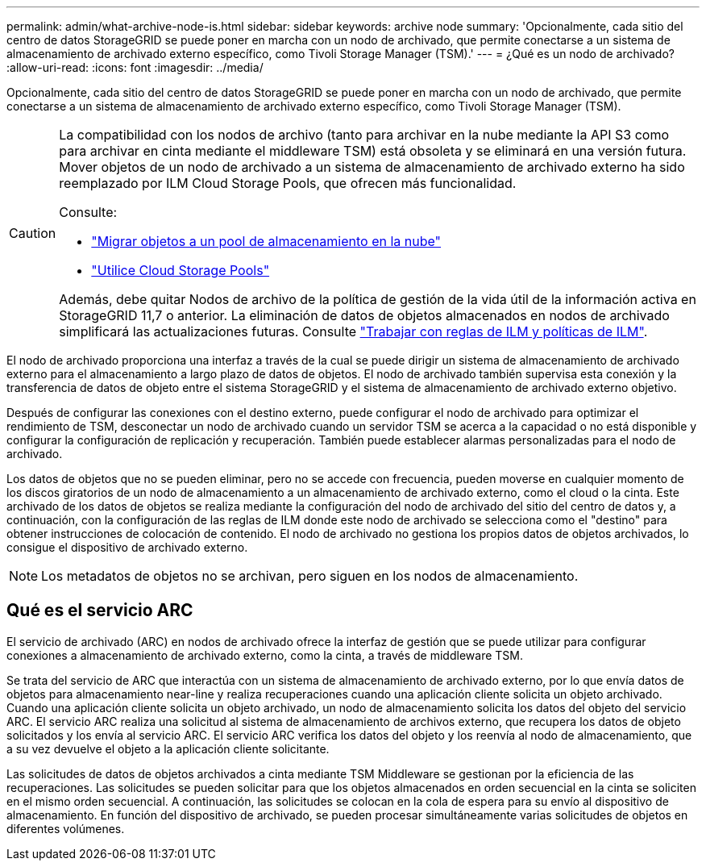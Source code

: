 ---
permalink: admin/what-archive-node-is.html 
sidebar: sidebar 
keywords: archive node 
summary: 'Opcionalmente, cada sitio del centro de datos StorageGRID se puede poner en marcha con un nodo de archivado, que permite conectarse a un sistema de almacenamiento de archivado externo específico, como Tivoli Storage Manager (TSM).' 
---
= ¿Qué es un nodo de archivado?
:allow-uri-read: 
:icons: font
:imagesdir: ../media/


[role="lead"]
Opcionalmente, cada sitio del centro de datos StorageGRID se puede poner en marcha con un nodo de archivado, que permite conectarse a un sistema de almacenamiento de archivado externo específico, como Tivoli Storage Manager (TSM).

[CAUTION]
====
La compatibilidad con los nodos de archivo (tanto para archivar en la nube mediante la API S3 como para archivar en cinta mediante el middleware TSM) está obsoleta y se eliminará en una versión futura. Mover objetos de un nodo de archivado a un sistema de almacenamiento de archivado externo ha sido reemplazado por ILM Cloud Storage Pools, que ofrecen más funcionalidad.

Consulte:

* link:../admin/migrating-objects-from-cloud-tiering-s3-to-cloud-storage-pool.html["Migrar objetos a un pool de almacenamiento en la nube"]
* link:../ilm/what-cloud-storage-pool-is.html["Utilice Cloud Storage Pools"]


Además, debe quitar Nodos de archivo de la política de gestión de la vida útil de la información activa en StorageGRID 11,7 o anterior. La eliminación de datos de objetos almacenados en nodos de archivado simplificará las actualizaciones futuras. Consulte link:../ilm/working-with-ilm-rules-and-ilm-policies.html["Trabajar con reglas de ILM y políticas de ILM"].

====
El nodo de archivado proporciona una interfaz a través de la cual se puede dirigir un sistema de almacenamiento de archivado externo para el almacenamiento a largo plazo de datos de objetos. El nodo de archivado también supervisa esta conexión y la transferencia de datos de objeto entre el sistema StorageGRID y el sistema de almacenamiento de archivado externo objetivo.

Después de configurar las conexiones con el destino externo, puede configurar el nodo de archivado para optimizar el rendimiento de TSM, desconectar un nodo de archivado cuando un servidor TSM se acerca a la capacidad o no está disponible y configurar la configuración de replicación y recuperación. También puede establecer alarmas personalizadas para el nodo de archivado.

Los datos de objetos que no se pueden eliminar, pero no se accede con frecuencia, pueden moverse en cualquier momento de los discos giratorios de un nodo de almacenamiento a un almacenamiento de archivado externo, como el cloud o la cinta. Este archivado de los datos de objetos se realiza mediante la configuración del nodo de archivado del sitio del centro de datos y, a continuación, con la configuración de las reglas de ILM donde este nodo de archivado se selecciona como el "destino" para obtener instrucciones de colocación de contenido. El nodo de archivado no gestiona los propios datos de objetos archivados, lo consigue el dispositivo de archivado externo.


NOTE: Los metadatos de objetos no se archivan, pero siguen en los nodos de almacenamiento.



== Qué es el servicio ARC

El servicio de archivado (ARC) en nodos de archivado ofrece la interfaz de gestión que se puede utilizar para configurar conexiones a almacenamiento de archivado externo, como la cinta, a través de middleware TSM.

Se trata del servicio de ARC que interactúa con un sistema de almacenamiento de archivado externo, por lo que envía datos de objetos para almacenamiento near-line y realiza recuperaciones cuando una aplicación cliente solicita un objeto archivado. Cuando una aplicación cliente solicita un objeto archivado, un nodo de almacenamiento solicita los datos del objeto del servicio ARC. El servicio ARC realiza una solicitud al sistema de almacenamiento de archivos externo, que recupera los datos de objeto solicitados y los envía al servicio ARC. El servicio ARC verifica los datos del objeto y los reenvía al nodo de almacenamiento, que a su vez devuelve el objeto a la aplicación cliente solicitante.

Las solicitudes de datos de objetos archivados a cinta mediante TSM Middleware se gestionan por la eficiencia de las recuperaciones. Las solicitudes se pueden solicitar para que los objetos almacenados en orden secuencial en la cinta se soliciten en el mismo orden secuencial. A continuación, las solicitudes se colocan en la cola de espera para su envío al dispositivo de almacenamiento. En función del dispositivo de archivado, se pueden procesar simultáneamente varias solicitudes de objetos en diferentes volúmenes.
